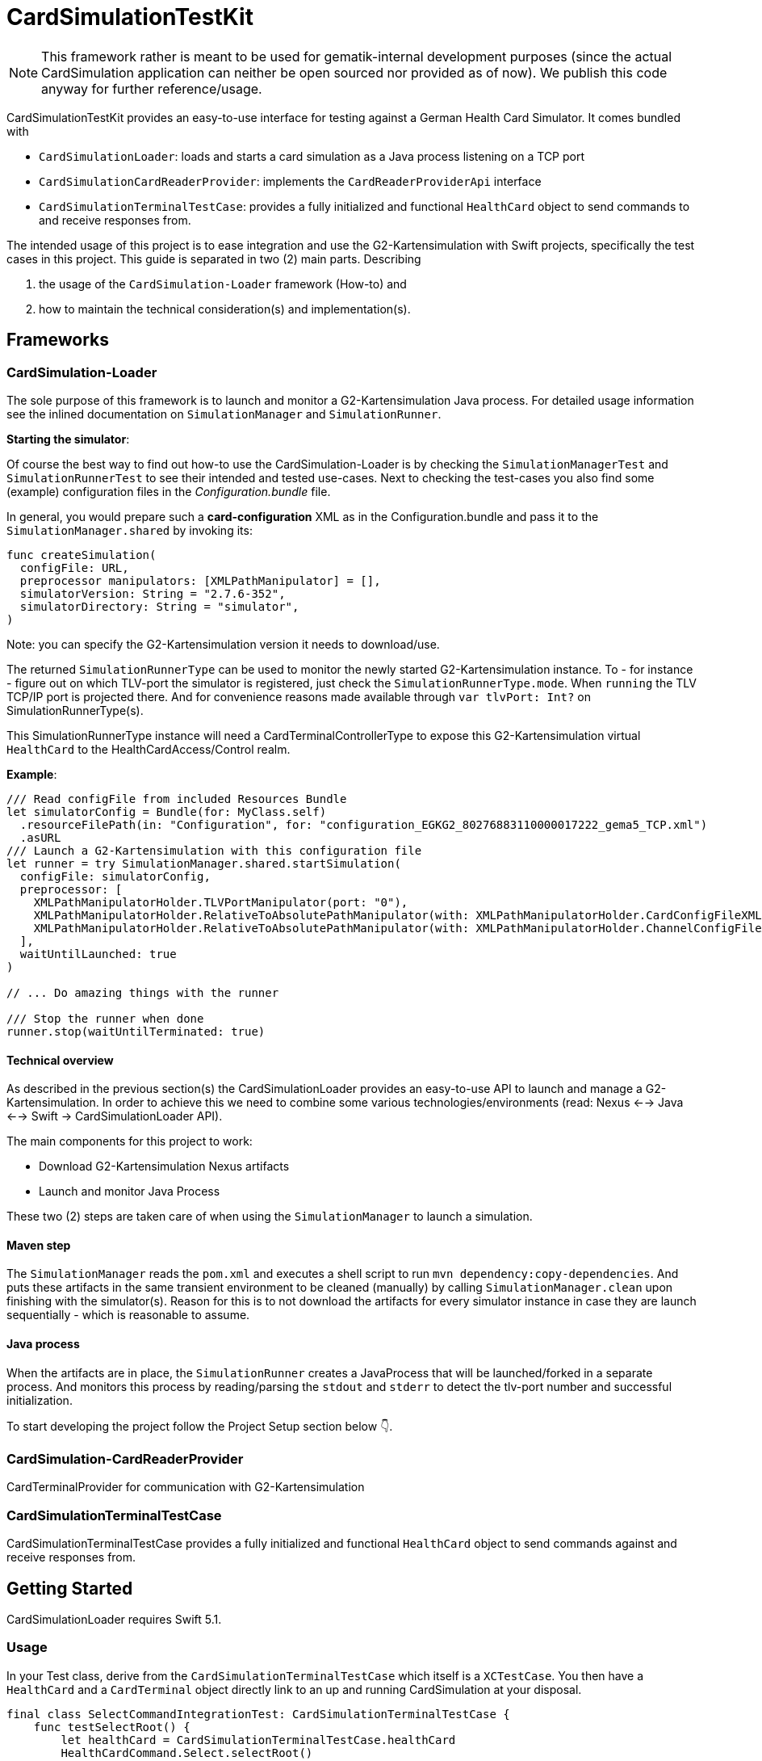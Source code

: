 = CardSimulationTestKit

NOTE: This framework rather is meant to be used for gematik-internal development purposes (since the actual CardSimulation application can neither be open sourced nor provided as of now). We publish this code anyway for further reference/usage.

CardSimulationTestKit provides an easy-to-use interface for testing against a German Health Card Simulator.
It comes bundled with

* `CardSimulationLoader`: loads and starts a card simulation as a Java process listening on a TCP port
* `CardSimulationCardReaderProvider`: implements the `CardReaderProviderApi` interface
* `CardSimulationTerminalTestCase`: provides a fully initialized and functional `HealthCard` object to send commands to and receive responses from.


The intended usage of this project is to ease integration and use the G2-Kartensimulation with Swift projects, specifically the test cases in this project.
This guide is separated in two (2) main parts. Describing

. the usage of the `CardSimulation-Loader` framework (How-to) and
. how to maintain the technical consideration(s) and implementation(s).

== Frameworks

=== CardSimulation-Loader

The sole purpose of this framework is to launch and monitor a G2-Kartensimulation Java process.
For detailed usage information see the inlined documentation on `SimulationManager`
and `SimulationRunner`.

*Starting the simulator*:

Of course the best way to find out how-to use the CardSimulation-Loader is by checking the `SimulationManagerTest` and `SimulationRunnerTest` to see their intended and tested use-cases.
Next to checking the test-cases you also find some (example) configuration files in the _Configuration.bundle_ file.

In general, you would prepare such a *card-configuration* XML as in the Configuration.bundle and pass it to the `SimulationManager.shared` by invoking its:

[source,Swift]
----
func createSimulation(
  configFile: URL,
  preprocessor manipulators: [XMLPathManipulator] = [],
  simulatorVersion: String = "2.7.6-352",
  simulatorDirectory: String = "simulator",
)
----

Note: you can specify the G2-Kartensimulation version it needs to download/use.

The returned `SimulationRunnerType` can be used to monitor the newly started G2-Kartensimulation instance. To - for instance - figure out on which TLV-port the simulator is registered, just check the `SimulationRunnerType.mode`. When `running` the TLV TCP/IP port is projected there. And for convenience reasons made available through `var tlvPort: Int?` on SimulationRunnerType(s).

This SimulationRunnerType instance will need a CardTerminalControllerType to expose this G2-Kartensimulation virtual `HealthCard` to the HealthCardAccess/Control realm.

*Example*:

[source,Swift]
----
/// Read configFile from included Resources Bundle
let simulatorConfig = Bundle(for: MyClass.self)
  .resourceFilePath(in: "Configuration", for: "configuration_EGKG2_80276883110000017222_gema5_TCP.xml")
  .asURL
/// Launch a G2-Kartensimulation with this configuration file
let runner = try SimulationManager.shared.startSimulation(
  configFile: simulatorConfig,
  preprocessor: [
    XMLPathManipulatorHolder.TLVPortManipulator(port: "0"),
    XMLPathManipulatorHolder.RelativeToAbsolutePathManipulator(with: XMLPathManipulatorHolder.CardConfigFileXMLPath, absolutePath: simulatorConfig.deletingLastPathComponent()),
    XMLPathManipulatorHolder.RelativeToAbsolutePathManipulator(with: XMLPathManipulatorHolder.ChannelConfigFileXMLPath, absolutePath: simulatorConfig.deletingLastPathComponent())
  ],
  waitUntilLaunched: true
)

// ... Do amazing things with the runner

/// Stop the runner when done
runner.stop(waitUntilTerminated: true)
----

==== Technical overview

As described in the previous section(s) the CardSimulationLoader provides an easy-to-use API to launch and manage a G2-Kartensimulation.
In order to achieve this we need to combine some various technologies/environments (read: Nexus <--> Java <--> Swift -> CardSimulationLoader API).

The main components for this project to work:

* Download G2-Kartensimulation Nexus artifacts
* Launch and monitor Java Process

These two (2) steps are taken care of when using the `SimulationManager` to launch a simulation.

==== Maven step

The `SimulationManager` reads the `pom.xml` and executes a shell script to run `mvn dependency:copy-dependencies`.
And puts these artifacts in the same transient environment to be cleaned (manually) by calling `SimulationManager.clean` upon
finishing with the simulator(s). Reason for this is to not download the artifacts for every simulator instance in case they
are launch sequentially - which is reasonable to assume.

==== Java process

When the artifacts are in place, the `SimulationRunner` creates a JavaProcess that will be launched/forked in a separate process.
And monitors this process by reading/parsing the `stdout` and `stderr` to detect the tlv-port number and successful initialization.

To start developing the project follow the Project Setup section below 👇.

=== CardSimulation-CardReaderProvider

CardTerminalProvider for communication with G2-Kartensimulation

=== CardSimulationTerminalTestCase

CardSimulationTerminalTestCase provides a fully initialized and functional `HealthCard` object to send commands
against and receive responses from.

== Getting Started

CardSimulationLoader requires Swift 5.1.

=== Usage

In your Test class, derive from the `CardSimulationTerminalTestCase` which itself is a `XCTestCase`.
You then have a `HealthCard` and a `CardTerminal` object directly link to an up and running CardSimulation at your disposal.

[source,Swift]
----
final class SelectCommandIntegrationTest: CardSimulationTerminalTestCase {
    func testSelectRoot() {
        let healthCard = CardSimulationTerminalTestCase.healthCard
        HealthCardCommand.Select.selectRoot()
                .execute(on: healthCard)
                .run(on: Executor.trampoline)
    }
}
----

CardSimulationTestKit comes with various CardImage configuration files.
You can choose between the following images

* configuration_EGK_G2_1_80276883110000095711_GuD_TCP.xml (default)
* configuration_EGK_G2_1_ecc.xml
* configuration_EGKG2_80276883110000017222_gema5_TCP.xml
* configuration_HBA_G2_1_80276883110000205690_gema5_TCP.xml
* configuration_HBAG2_80276883110000017289_gema5_TCP.xml
* configuration_TLK_COS_image-kontaktlos128.xml

by overwriting the `class func configFile() -> URL?` like this:

[source,Swift]
----
final class SelectCommandIntegrationTest: CardSimulationTerminalTestCase {
    override class func configFile() -> URL? {
        let bundle = Bundle(for: CardSimulationTerminalTestCase.self)
        let path = bundle.resourceFilePath(in: "Resources", for: "Configuration/configuration_EGK_G2_1_ecc.xml")
        return path.asURL
    }
}
----
or bring your own image:

[source,Swift]
----
final class SelectCommandIntegrationTest: CardSimulationTerminalTestCase {
    override class func configFile() -> URL? {
        // this assumes, your use a test class and have a resource bundle called "Resources2.bundle"
        let bundle = Bundle(for: self)
        let path = bundle.testResourceFilePath(in: "Resources2", for: "Configuration/configuration_EGK_G2_1_ecc.xml")
        return path.asURL
    }
}